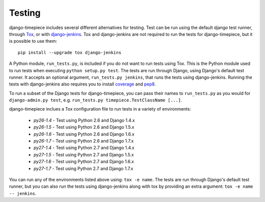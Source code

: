 Testing
=======

django-timepiece includes several different alternatives for testing. Test can be run using the default django test runner, through `Tox <http://tox.testrun.org/latest/>`_, or with `django-jenkins <https://github.com/kmmbvnr/django-jenkins>`_. Tox and django-jenkins are not required to run the tests for django-timepiece, but it is possible to use them::

    pip install --upgrade tox django-jenkins

A Python module, ``run_tests.py``, is included if you do not want to run tests using Tox. This is the Python module used to run tests when executing ``python setup.py test``. The tests are run through Django, using Django's default test runner. It accepts an optional argument, ``run_tests.py jenkins``, that runs the tests using django-jenkins. Running the tests with django-jenkins also requires you to install `coverage <http://pypi.python.org/pypi/coverage>`_ and `pep8 <http://pypi.python.org/pypi/pep8/>`_.

To run a subset of the Django tests for django-timepiece, you can pass their names to ``run_tests.py`` as you would for ``django-admin.py test``, e.g. ``run_tests.py timepiece.TestClassName [...]``.

django-timepiece inclues a Tox configuration file to run tests in a variety of environments:

 * `py26-1.4` - Test using Python 2.6 and Django 1.4.x
 * `py26-1.5` - Test using Python 2.6 and Django 1.5.x
 * `py26-1.6` - Test using Python 2.6 and Django 1.6.x
 * `py26-1.7` - Test using Python 2.6 and Django 1.7.x
 * `py27-1.4` - Test using Python 2.7 and Django 1.4.x
 * `py27-1.5` - Test using Python 2.7 and Django 1.5.x
 * `py27-1.6` - Test using Python 2.7 and Django 1.6.x
 * `py27-1.7` - Test using Python 2.7 and Django 1.7.x

You can run any of the environments listed above using: ``tox -e name``. The tests are run through Django's default test runner, but you can also run the tests using django-jenkins along with tox by providing an extra argument: ``tox -e name -- jenkins``.


